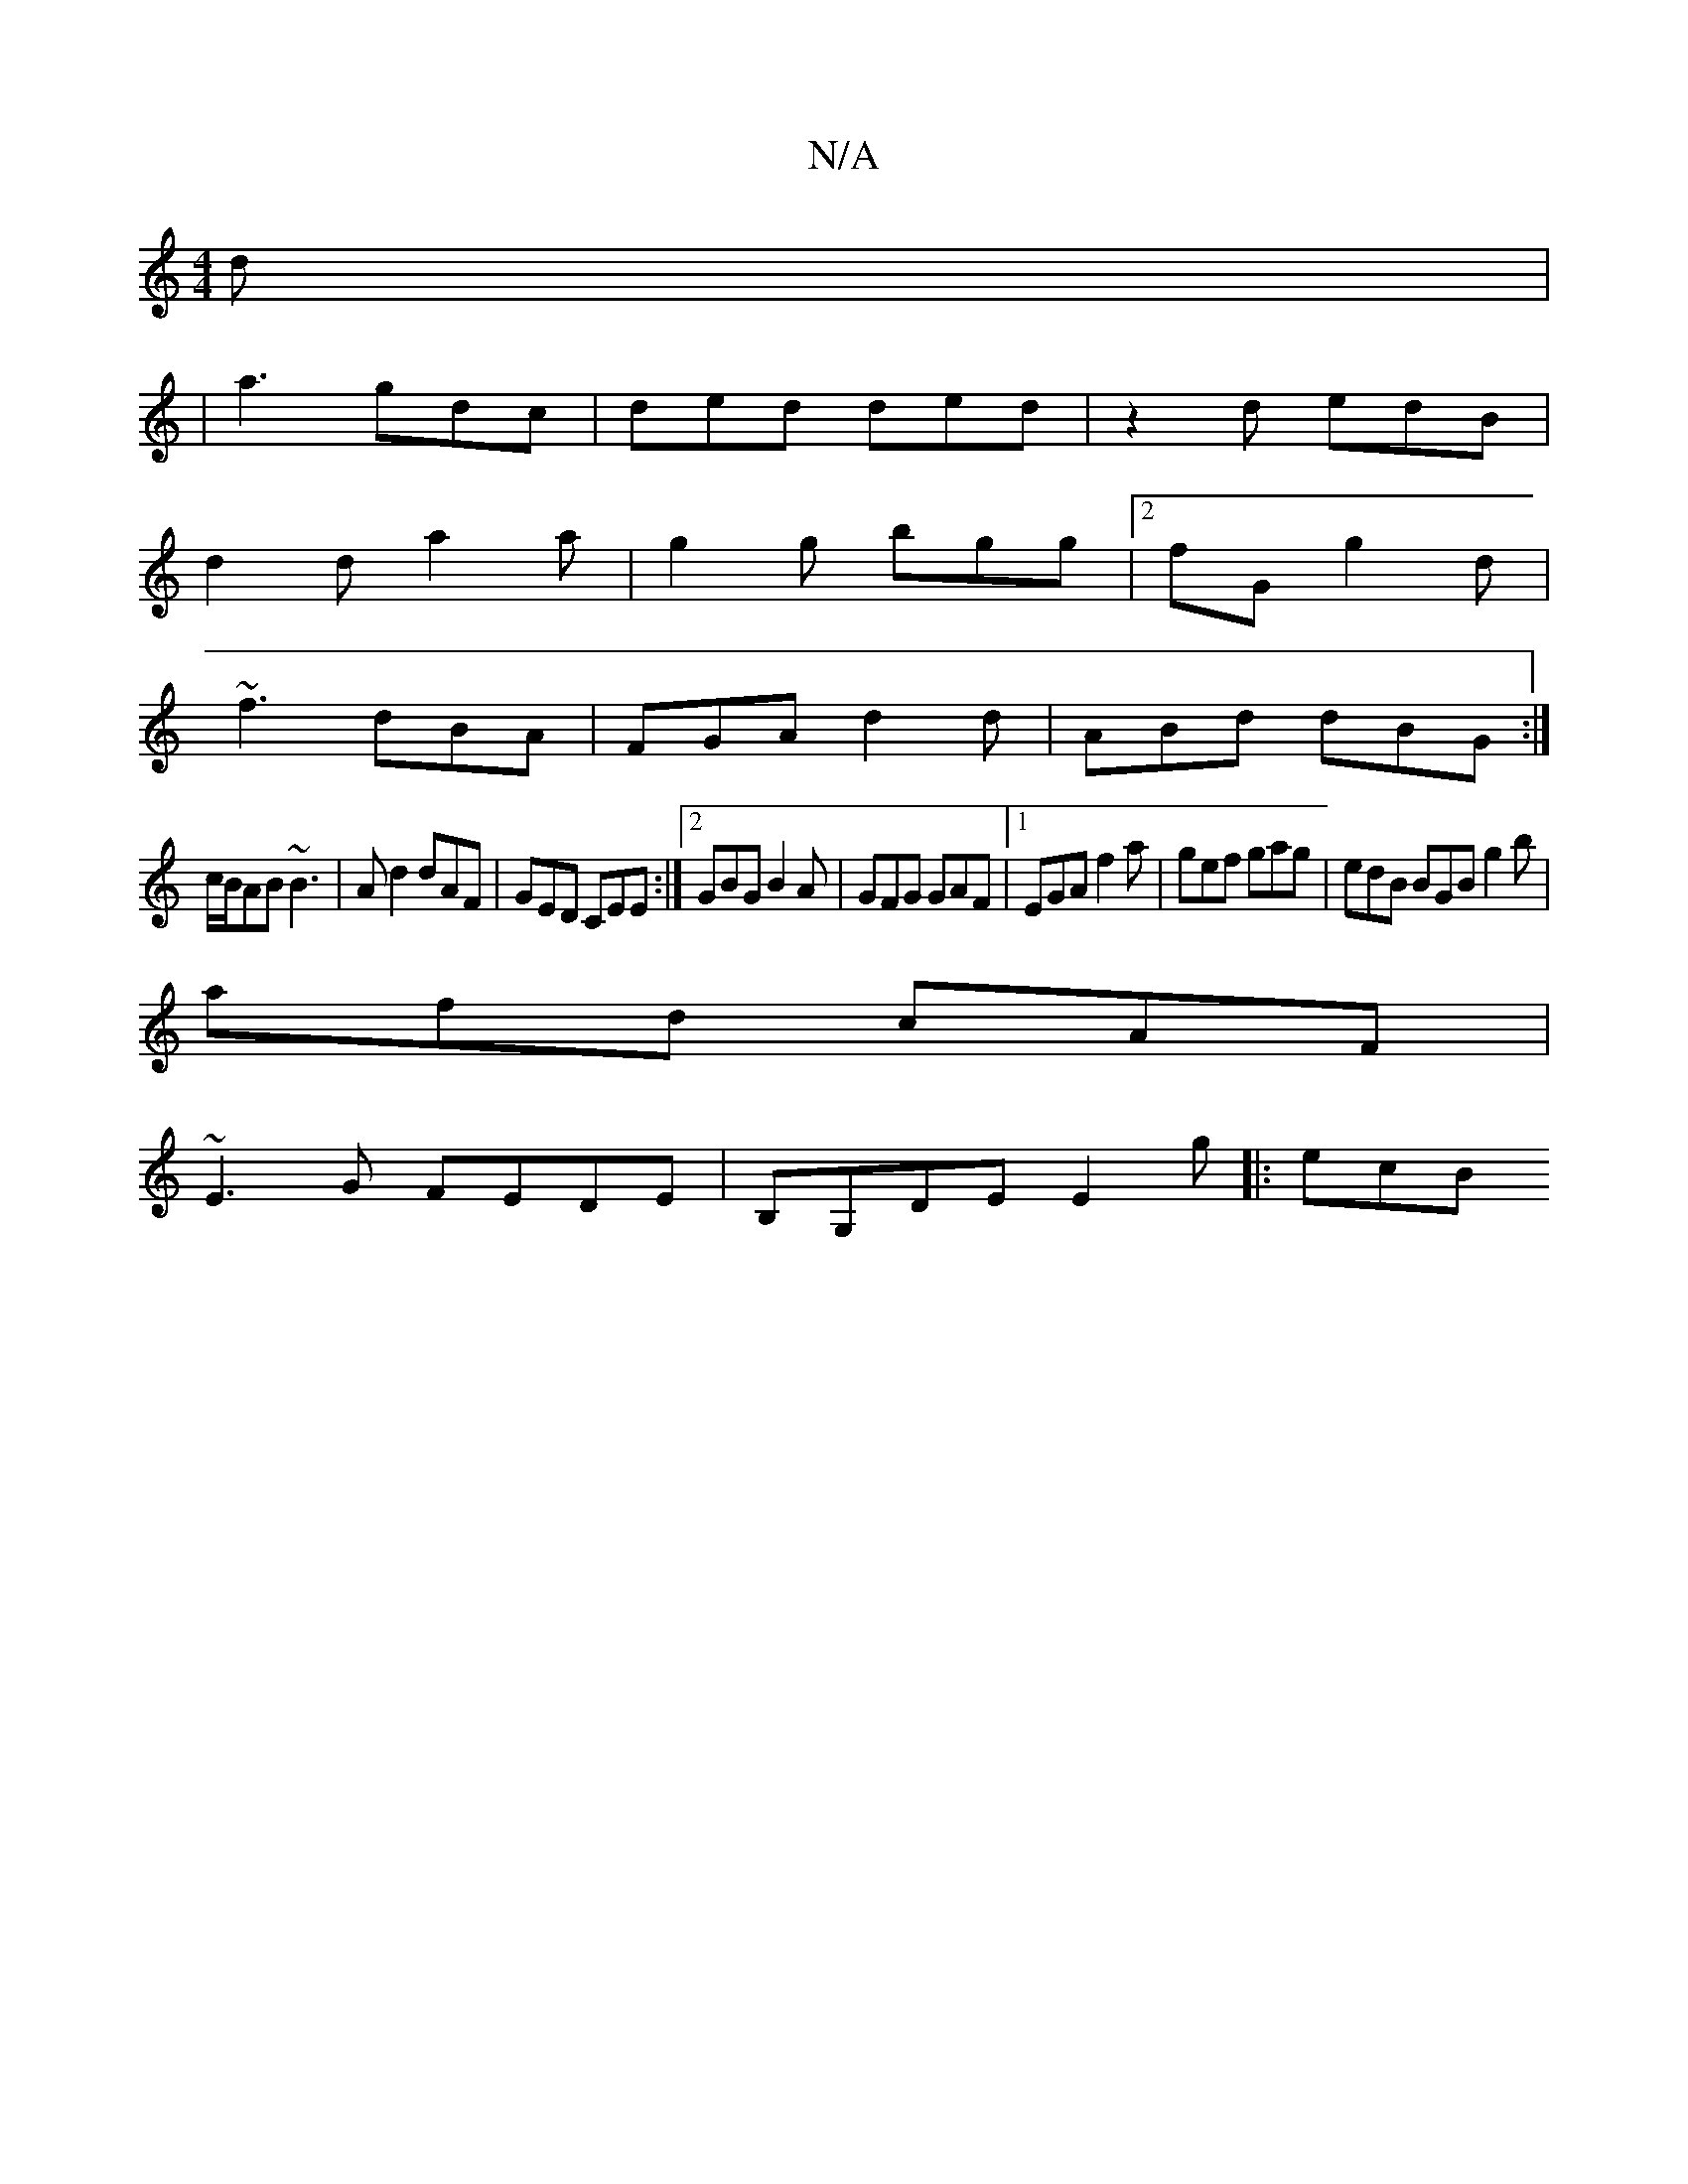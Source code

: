 X:1
T:N/A
M:4/4
R:N/A
K:Cmajor
d|
|a3 gdc|ded ded| z2d edB|
d2 d a2a|g2g bgg|2fG g2d |
~f3 dBA | FGA d2d | ABd dBG :|
c/B/AB ~B3|Ad2 dAF|GED CEE:|2 GBG B2A|GFG GAF|1 EGA f2a|gef gag|edB BGB g2b|
afd cAF|
~E3G FEDE|B,G,DE E2 g|:ecB 